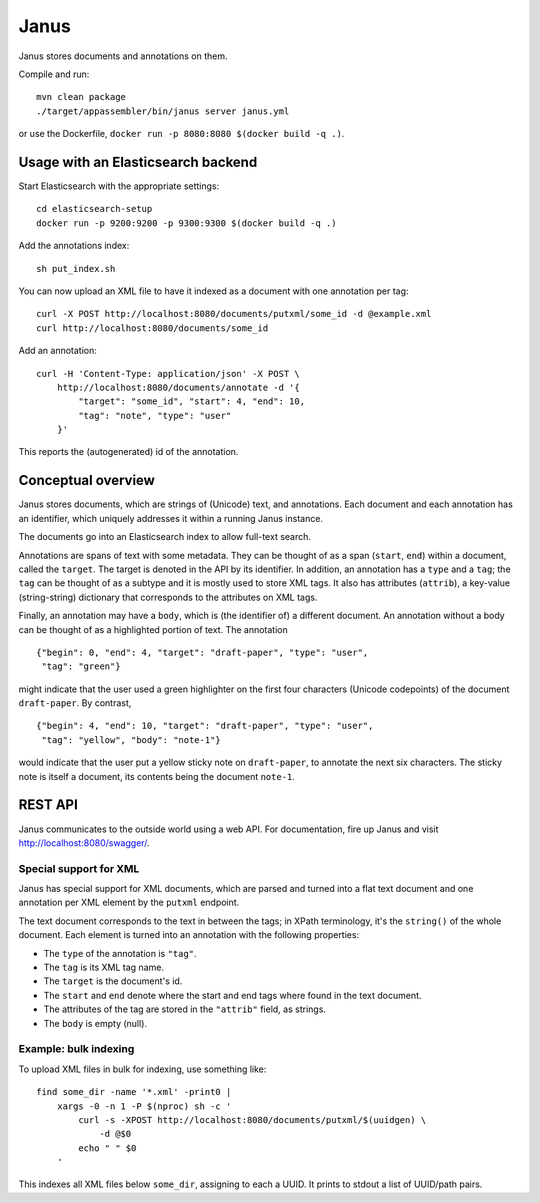 Janus
=====

Janus stores documents and annotations on them.

Compile and run::

    mvn clean package
    ./target/appassembler/bin/janus server janus.yml

or use the Dockerfile, ``docker run -p 8080:8080 $(docker build -q .)``.


Usage with an Elasticsearch backend
-----------------------------------

Start Elasticsearch with the appropriate settings::

    cd elasticsearch-setup
    docker run -p 9200:9200 -p 9300:9300 $(docker build -q .)

Add the annotations index::

    sh put_index.sh

You can now upload an XML file to have it indexed as a document with one
annotation per tag::

    curl -X POST http://localhost:8080/documents/putxml/some_id -d @example.xml
    curl http://localhost:8080/documents/some_id

Add an annotation::

    curl -H 'Content-Type: application/json' -X POST \
        http://localhost:8080/documents/annotate -d '{
            "target": "some_id", "start": 4, "end": 10,
            "tag": "note", "type": "user"
        }'

This reports the (autogenerated) id of the annotation.


Conceptual overview
-------------------

Janus stores documents, which are strings of (Unicode) text, and annotations.
Each document and each annotation has an identifier, which uniquely addresses
it within a running Janus instance.

The documents go into an Elasticsearch index to allow full-text search.

Annotations are spans of text with some metadata. They can be thought of as
a span (``start``, ``end``) within a document, called the ``target``. The
target is denoted in the API by its identifier. In addition, an annotation
has a ``type`` and a ``tag``; the ``tag`` can be thought of as a subtype and
it is mostly used to store XML tags. It also has attributes (``attrib``), a
key-value (string-string) dictionary that corresponds to the attributes on
XML tags.

Finally, an annotation may have a ``body``, which is (the identifier of) a
different document. An annotation without a body can be thought of as a
highlighted portion of text. The annotation

::

    {"begin": 0, "end": 4, "target": "draft-paper", "type": "user",
     "tag": "green"}

might indicate that the user used a green highlighter on the first four
characters (Unicode codepoints) of the document ``draft-paper``. By contrast,

::

    {"begin": 4, "end": 10, "target": "draft-paper", "type": "user",
     "tag": "yellow", "body": "note-1"}

would indicate that the user put a yellow sticky note on ``draft-paper``,
to annotate the next six characters. The sticky note is itself a document,
its contents being the document ``note-1``.


REST API
--------

Janus communicates to the outside world using a web API.
For documentation, fire up Janus and visit http://localhost:8080/swagger/.


Special support for XML
~~~~~~~~~~~~~~~~~~~~~~~

Janus has special support for XML documents, which are parsed and turned into
a flat text document and one annotation per XML element by the ``putxml``
endpoint.

The text document corresponds to the text in between the tags; in XPath
terminology, it's the ``string()`` of the whole document. Each element is
turned into an annotation with the following properties:

* The ``type`` of the annotation is ``"tag"``.
* The ``tag`` is its XML tag name.
* The ``target`` is the document's id.
* The ``start`` and ``end`` denote where the start and end tags where found
  in the text document.
* The attributes of the tag are stored in the ``"attrib"`` field, as strings.
* The ``body`` is empty (null).


Example: bulk indexing
~~~~~~~~~~~~~~~~~~~~~~
To upload XML files in bulk for indexing, use something like::

    find some_dir -name '*.xml' -print0 |
        xargs -0 -n 1 -P $(nproc) sh -c '
            curl -s -XPOST http://localhost:8080/documents/putxml/$(uuidgen) \
                -d @$0
            echo " " $0
        '

This indexes all XML files below ``some_dir``, assigning to each a UUID.
It prints to stdout a list of UUID/path pairs.
